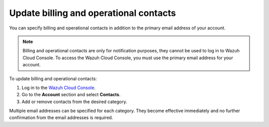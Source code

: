 .. Copyright (C) 2015, Wazuh, Inc.

.. meta::
  :description: Check how to update billing and operational contacts through the Wazuh Cloud Console. Learn more about it in this section of the documentation.

.. _cloud_account_billing_update_billing:

Update billing and operational contacts
=======================================

You can specify billing and operational contacts in addition to the primary email address of your account. 

.. note::
  
  Billing and operational contacts are only for notification purposes, they cannot be used to log in to Wazuh Cloud Console. To access the Wazuh Cloud Console, you must use the primary email address for your account.

To update billing and operational contacts:

1. Log in to the `Wazuh Cloud Console <https://console.cloud.wazuh.com/>`_.

2. Go to the **Account** section and select **Contacts**.

3. Add or remove contacts from the desired category.

Multiple email addresses can be specified for each category. They become effective immediately and no further confirmation from the email addresses is required.